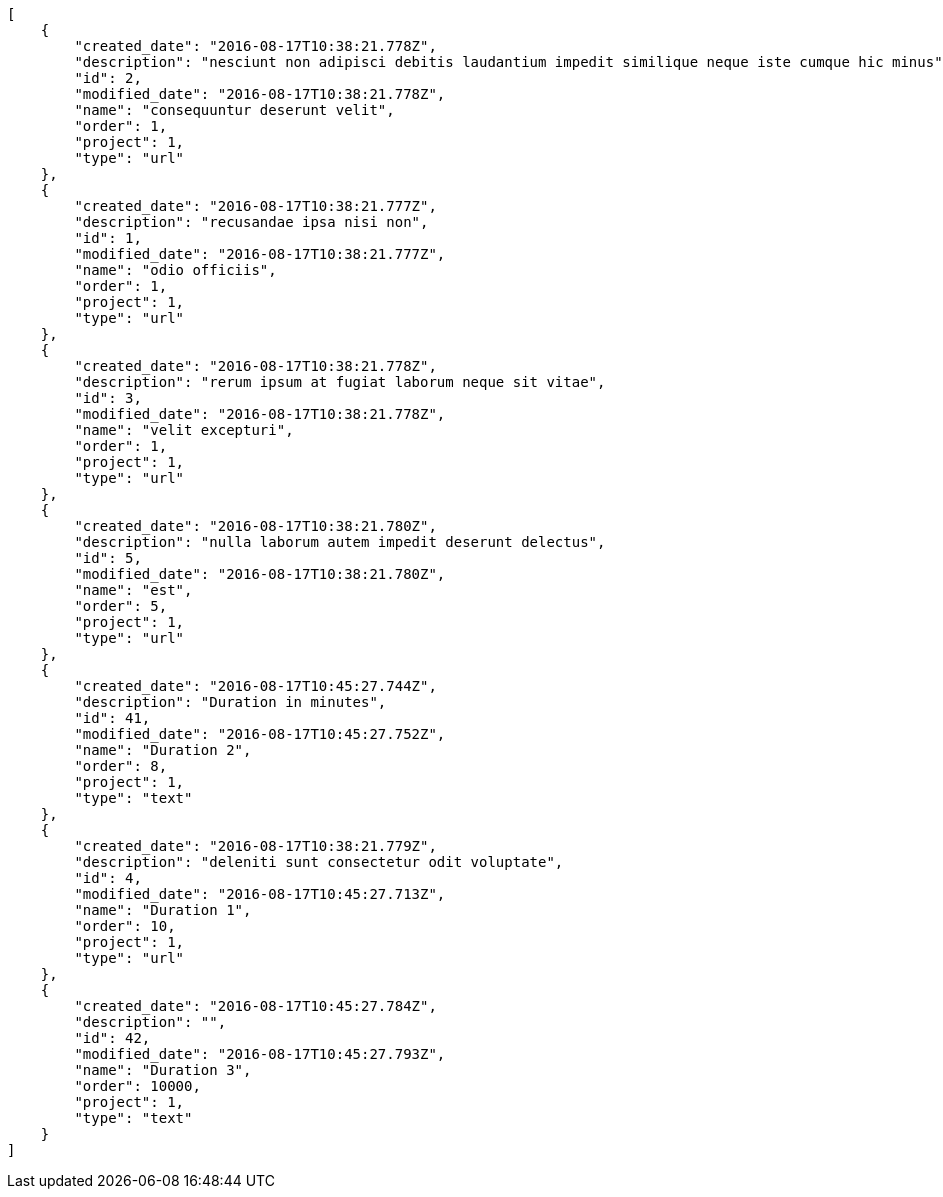 [source,json]
----
[
    {
        "created_date": "2016-08-17T10:38:21.778Z",
        "description": "nesciunt non adipisci debitis laudantium impedit similique neque iste cumque hic minus",
        "id": 2,
        "modified_date": "2016-08-17T10:38:21.778Z",
        "name": "consequuntur deserunt velit",
        "order": 1,
        "project": 1,
        "type": "url"
    },
    {
        "created_date": "2016-08-17T10:38:21.777Z",
        "description": "recusandae ipsa nisi non",
        "id": 1,
        "modified_date": "2016-08-17T10:38:21.777Z",
        "name": "odio officiis",
        "order": 1,
        "project": 1,
        "type": "url"
    },
    {
        "created_date": "2016-08-17T10:38:21.778Z",
        "description": "rerum ipsum at fugiat laborum neque sit vitae",
        "id": 3,
        "modified_date": "2016-08-17T10:38:21.778Z",
        "name": "velit excepturi",
        "order": 1,
        "project": 1,
        "type": "url"
    },
    {
        "created_date": "2016-08-17T10:38:21.780Z",
        "description": "nulla laborum autem impedit deserunt delectus",
        "id": 5,
        "modified_date": "2016-08-17T10:38:21.780Z",
        "name": "est",
        "order": 5,
        "project": 1,
        "type": "url"
    },
    {
        "created_date": "2016-08-17T10:45:27.744Z",
        "description": "Duration in minutes",
        "id": 41,
        "modified_date": "2016-08-17T10:45:27.752Z",
        "name": "Duration 2",
        "order": 8,
        "project": 1,
        "type": "text"
    },
    {
        "created_date": "2016-08-17T10:38:21.779Z",
        "description": "deleniti sunt consectetur odit voluptate",
        "id": 4,
        "modified_date": "2016-08-17T10:45:27.713Z",
        "name": "Duration 1",
        "order": 10,
        "project": 1,
        "type": "url"
    },
    {
        "created_date": "2016-08-17T10:45:27.784Z",
        "description": "",
        "id": 42,
        "modified_date": "2016-08-17T10:45:27.793Z",
        "name": "Duration 3",
        "order": 10000,
        "project": 1,
        "type": "text"
    }
]
----
